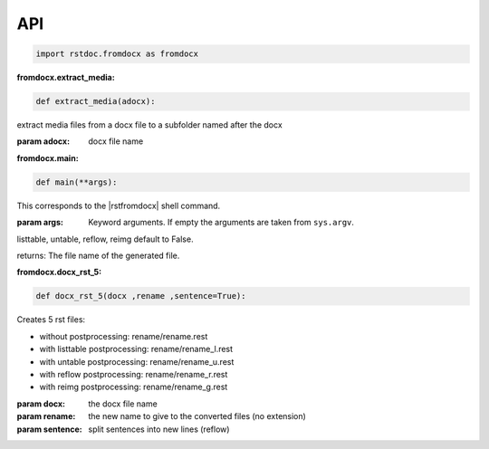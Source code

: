 API
---


.. code-block:: py

   import rstdoc.fromdocx as fromdocx


.. _`fromdocx.extract_media`:

:fromdocx.extract_media:

.. code-block:: py

   def extract_media(adocx):

extract media files from a docx file to a subfolder named after the docx

:param adocx: docx file name


.. _`fromdocx.main`:

:fromdocx.main:

.. code-block:: py

   def main(**args):

This corresponds to the |rstfromdocx| shell command.

:param args: Keyword arguments. If empty the arguments are taken from ``sys.argv``.

listtable, untable, reflow, reimg default to False.

returns: The file name of the generated file.


.. _`fromdocx.docx_rst_5`:

:fromdocx.docx_rst_5:

.. code-block:: py

   def docx_rst_5(docx ,rename ,sentence=True):

Creates 5 rst files:

- without postprocessing: rename/rename.rest
- with listtable postprocessing: rename/rename_l.rest
- with untable postprocessing: rename/rename_u.rest
- with reflow postprocessing: rename/rename_r.rest
- with reimg postprocessing: rename/rename_g.rest

:param docx: the docx file name
:param rename: the new name to give to the converted files (no extension)
:param sentence: split sentences into new lines (reflow)

